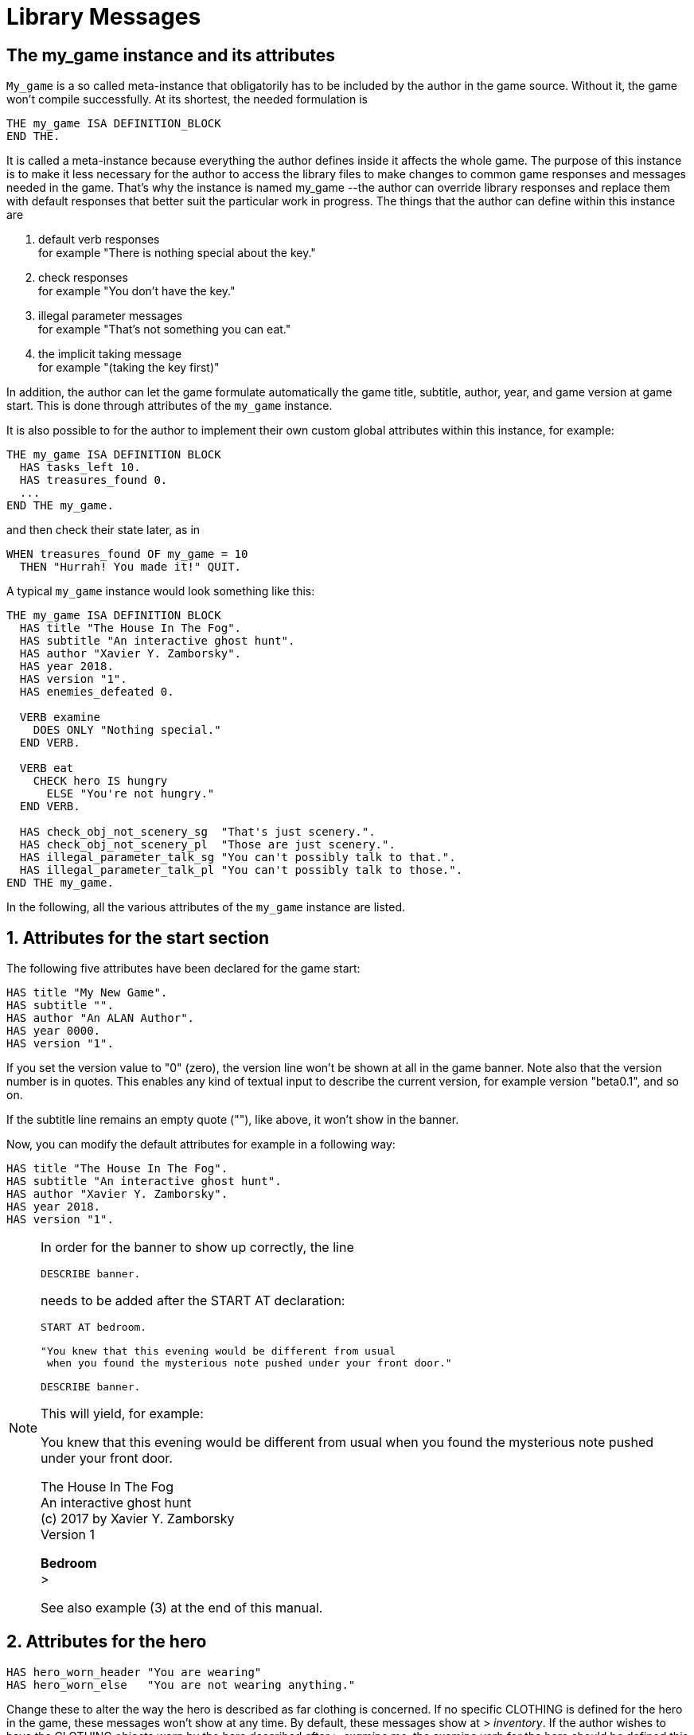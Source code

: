 ////
********************************************************************************
*                                                                              *
*                     ALAN Standard Library User's Manual                      *
*                                                                              *
*                                 Chapter 10                                   *
*                                                                              *
********************************************************************************
////



[[ch.library-messages]]
= Library Messages


== The my_game instance and its attributes

`My_game` is a so called meta-instance that obligatorily has to be included by the author in the game source.
Without it, the game won't compile successfully.
At its shortest, the needed formulation is

[source,alan]
--------------------------------------------------------------------------------
THE my_game ISA DEFINITION_BLOCK
END THE.
--------------------------------------------------------------------------------

It is called a meta-instance because everything the author defines inside it affects the whole game.
The purpose of this instance is to make it less necessary for the author to access the library files to make changes to common game responses and messages needed in the game.
That's why the instance is named my_game --the author can override library responses and replace them with default responses that better suit the particular work in progress.
The things that the author can define within this instance are

a. default verb responses +
for example "There is nothing special about the key."

b. check responses +
for example "You don't have the key."

c. illegal parameter messages +
for example "That's not something you can eat."

d. the implicit taking message +
for example "(taking the key first)"

In addition, the author can let the game formulate automatically the game title, subtitle, author, year, and game version at game start.
This is done through attributes of the `my_game` instance.

It is also possible to for the author to implement their own custom global attributes within this instance, for example:

[source,alan]
--------------------------------------------------------------------------------
THE my_game ISA DEFINITION BLOCK
  HAS tasks_left 10.
  HAS treasures_found 0.
  ...
END THE my_game.
--------------------------------------------------------------------------------

and then check their state later, as in

[source,alan]
--------------------------------------------------------------------------------
WHEN treasures_found OF my_game = 10
  THEN "Hurrah! You made it!" QUIT.
--------------------------------------------------------------------------------

A typical `my_game` instance would look something like this:

[source,alan]
--------------------------------------------------------------------------------
THE my_game ISA DEFINITION BLOCK
  HAS title "The House In The Fog".
  HAS subtitle "An interactive ghost hunt".
  HAS author "Xavier Y. Zamborsky".
  HAS year 2018.
  HAS version "1".
  HAS enemies_defeated 0.

  VERB examine
    DOES ONLY "Nothing special."
  END VERB.

  VERB eat
    CHECK hero IS hungry
      ELSE "You're not hungry."
  END VERB.

  HAS check_obj_not_scenery_sg  "That's just scenery.".
  HAS check_obj_not_scenery_pl  "Those are just scenery.".
  HAS illegal_parameter_talk_sg "You can't possibly talk to that.".
  HAS illegal_parameter_talk_pl "You can't possibly talk to those.".
END THE my_game.
--------------------------------------------------------------------------------


In the following, all the various attributes of the `my_game` instance are listed.



// @FIXME: This heading should retain it's number even when all other section
//         numbers are removed!
== 1. Attributes for the start section

The following five attributes have been declared for the game start:

// @TODO: Add new attributes for Alan version (added recently):

[source,alan]
--------------------------------------------------------------------------------
HAS title "My New Game".
HAS subtitle "".
HAS author "An ALAN Author".
HAS year 0000.
HAS version "1".
--------------------------------------------------------------------------------

If you set the version value to "0" (zero), the version line won't be shown at all in the game banner.
Note also that the version number is in quotes.
This enables any kind of textual input to describe the current version, for example version "beta0.1", and so on.


// PAGE 79 //



If the subtitle line remains an empty quote (""), like above, it won't show in the banner.

Now, you can modify the default attributes for example in a following way:

[source,alan]
--------------------------------------------------------------------------------
HAS title "The House In The Fog".
HAS subtitle "An interactive ghost hunt".
HAS author "Xavier Y. Zamborsky".
HAS year 2018.
HAS version "1".
--------------------------------------------------------------------------------

[NOTE]
================================================================================
In order for the banner to show up correctly, the line

[source,alan]
----------------
DESCRIBE banner.
----------------

needs to be added after the START AT declaration:

[source,alan]
------------------------------------------------------------------
START AT bedroom.

"You knew that this evening would be different from usual
 when you found the mysterious note pushed under your front door."

DESCRIBE banner.
------------------------------------------------------------------

This will yield, for example:

[example,role="gametranscript"]
===============================
You knew that this evening would be different from usual when you found the mysterious note pushed under your front door.

The House In The Fog +
An interactive ghost hunt +
(c) 2017 by Xavier Y. Zamborsky +
Version 1

*Bedroom* +
&gt;
===============================

See also example (3) at the end of this manual.
================================================================================

// PAGE 80 //



// @FIXME: This heading should retain it's number even when all other section
//         numbers are removed!
== 2. Attributes for the hero

[source,alan, role="lib"]
--------------------------------------------------------------------------------
HAS hero_worn_header "You are wearing"
HAS hero_worn_else   "You are not wearing anything."
--------------------------------------------------------------------------------

Change these to alter the way the hero is described as far clothing is concerned.
If no specific CLOTHING is defined for the hero in the game, these messages won't show at any time.
By default, these messages show at [.play]#&gt; _inventory_#.
If the author wishes to have the CLOTHING objects worn by the hero described after [.play]#&gt; _examine me_#, the examine verb for the hero should be defined this way:

[source,alan]
--------------------------------------------------------------------------------
THE hero ISA ACTOR
  ...
  VERB examine
    DOES ONLY "Blah blah..."
    LIST worn.
  END VERB.
END THE hero.
--------------------------------------------------------------------------------

// @FIXME: This heading should retain it's number even when all other section
//         numbers are removed!
== 3. Attributes for locations

[source,alan, role="lib"]
--------------------------------------------------------------------------------
HAS dark_loc_desc "It is pitch black. You can't see anything at all."
--------------------------------------------------------------------------------

This is the default location description for dark locations.
It is shown every time the hero enters a dark location or types "LOOK" while there.
Edit this to change the default description of dark locations.
If/when a dark location is lighted, this description won't be shown any longer.

[source,alan, role="lib"]
--------------------------------------------------------------------------------
HAS light_goes_off "It is now pitch black.".
--------------------------------------------------------------------------------

This message is shown when a light goes off and the location becomes dark.

// @FIXME: This heading should retain it's number even when all other section
//         numbers are removed!
== 4. Attributes for restricted actions

[source,alan, role="lib"]
--------------------------------------------------------------------------------
HAS restricted_response "You can't do that."
--------------------------------------------------------------------------------

If the game author restricts the outcome of any verbs in the game, this message will show instead of the usual message.

[source,alan, role="lib"]
--------------------------------------------------------------------------------
HAS restricted_level 0.
--------------------------------------------------------------------------------

// @FIXME: XRef to PDF page...
By default, all verbs work normally, without restrictions.
See also <<sec.restricted-actions>>.

// PAGE 81 //



// @FIXME: This heading should retain it's number even when all other section
//         numbers are removed!
== 5. Illegal parameter messages

In this section, all illegal parameter messages used by the library are listed.
If you wish to change any of these, you can declare them again in the `my_game` instance.

[NOTE]
================================================================================
If you need to change a great number, or all, of these messages, for example if you're writing in another language or you need to change the person or the tense of these messages to better suit your narrative, it is highly recommended that you edit the file 'mygame_import.i' in the library distribution package, find the list of these messages there, edit them, and import the 'mygame_import.i' file to your game source (together with the library). 'mygame_import.i' is a file that lists all the pre-defined attributes of the `my_game` instance for easy modification.
It is included in the library distribution package but is not necessarily needed to run a game.
It makes sense to re-declare these messages within the `my_game` instance in your own source file ONLY if you need to change a small number that you are not satisfied with.
Looking through the list of these parameter messages in 'mygame_import.i' will give you a much better overview of them and make it easier to edit them in a uniform way to suit your purposes.
================================================================================

[NOTE]
================================================================================
NOTE ALSO that changing illegal parameter messages is usually not the first priority of a game author and in many cases they are left as is, as defined by the library.
It is much more common to modify the standard verb outcomes or add checks of your own to existing library checks, for example.
If changing illegal parameter messages is not a high priority for you, you might wish to skip directly to the next section.
================================================================================

The illegal parameter messages, as also the verb check messages and implicit taking messages further below, use the `$` parameter naming approach.

Key to the parameter symbols used in ALAN:

[horizontal]
`$v`  :: the verb the player used
`$1`  :: the first parameter the player used (e.g. the noun after the first verb used), without any articles (e.g. "`key`" in the command "`examine key`")
`$+1` :: the definite form of the first parameter the player used (e.g. "`the key`")
`$-1` :: the negative form of the first parameter the player used (e.g. "`no key`") -- _not used in the library_.
`$01` :: the indefinite form of the first parameter the player used (e.g. "`a key`")
`$2`  :: etc. would be the second parameter the player used (e.g. the word "`key`" in [.play]#&gt; _unlock door with key_#)

The general message for when a parameter is not suitable with the verb (e.g "`That's not something you can attack`"):


[source,alan, role="lib"]
--------------------------------------------------------------------------------
HAS illegal_parameter_sg "That's not something you can $v.".

HAS illegal_parameter_pl "Those are not something you can $v.".
--------------------------------------------------------------------------------

The library accounts for singular and plural cases; that's why many messages have both a singular (sg) and a plural (pl) formulation.
In the following there are variations of the above message when a preposition is required after the verb (e.g. "`That's not something you can ask about.`" or "`That's not something you can cut things with.`"):

For verbs requiring about (the library verbs ask_about, tell_about and think_about):

// PAGE 82 //


[source,alan, role="lib"]
--------------------------------------------------------------------------------
HAS illegal_parameter_about_sg "That's not something you can $v about.".
HAS illegal_parameter_about_pl "Those are not something you can $v about.".
--------------------------------------------------------------------------------

There are two ditransitive verbs requiring at in the library, `fire_at` (e.g. [.play]#&gt; _fire rifle at bear_#) and `throw_at` (e.g. [.play]#&gt; _throw remote control at TV_#):

[source,alan, role="lib"]
--------------------------------------------------------------------------------
HAS illegal_parameter_at "You can't $v anything at $2."
--------------------------------------------------------------------------------

The following is needed for the verb `ask_for` (e.g. [.play]#&gt; _ask servant for tea_#):

[source,alan, role="lib"]
--------------------------------------------------------------------------------
HAS illegal_parameter_for_sg "That's not something you can $v for.".
HAS illegal_parameter_for_pl "Those are not something you can $v for.".
--------------------------------------------------------------------------------

The verb `take_from` needs the following formulations:

[source,alan, role="lib"]
--------------------------------------------------------------------------------
HAS illegal_parameter_from_sg "That's not something you can take things from.".
HAS illegal_parameter_from_pl "Those are not something you can take things from.".
--------------------------------------------------------------------------------

The verbs `dive_in`, `jump_in`, `lie_in` and `swim_in` use the following parameter messages:

[source,alan, role="lib"]
--------------------------------------------------------------------------------
HAS illegal_parameter_in_sg "That's not something you can $v in.".
HAS illegal_parameter_in_pl "Those are not something you can $v in.".
--------------------------------------------------------------------------------

`Climb_on`, `jump_on`, `knock`, `lie_on`, `sit_on`, `stand_on`, `switch_on`, `turn_on`, for their part, use the following messages:

[source,alan, role="lib"]
--------------------------------------------------------------------------------
HAS illegal_parameter_on_sg "That's not something you can $v on.".
HAS illegal_parameter_on_pl "Those are not something you can $v on.".
--------------------------------------------------------------------------------

For `get_off`, `switch_off` and `turn_off`, the following parameter messages are used:

[source,alan, role="lib"]
--------------------------------------------------------------------------------
HAS illegal_parameter_off_sg "That's not something you can $v off.".
HAS illegal_parameter_off_pl "Those are not something you can $v off.".
--------------------------------------------------------------------------------

The preposition _to_ is needed in the verbs `listen_to` and `talk_to`:

[source,alan, role="lib"]
--------------------------------------------------------------------------------
HAS illegal_parameter_to_sg "That's not something you can $v to.".
HAS illegal_parameter_to_pl "Those are not something you can $v to.".
--------------------------------------------------------------------------------

A slightly different message is needed for `give`, `show`, `tell`, `tie_to`, `throw_to` which are ditransitive verbs with the second parameter preceded by _to_:

// PAGE 83 //


[source,alan, role="lib"]
--------------------------------------------------------------------------------
HAS illegal_parameter2_to_sg "That's not something you can $v things to.".
HAS illegal_parameter2_to_pl "Those are not something you can $v things to.".
--------------------------------------------------------------------------------

For _with_, we have two separate messages.
The verbs `kill_with`, `shoot_with` and `play_with` use the following formulation:

[source,alan, role="lib"]
--------------------------------------------------------------------------------
HAS illegal_parameter_with_sg "That's not something you can $v with.".
HAS illegal_parameter_with_pl "Those are not something you can $v with.".
--------------------------------------------------------------------------------

while a somewhat bigger group of verbs -- `attack_with`, `break_with`, `burn_with`, `close_with`, `cut_with`, `fill_with`, `lock_with`, `open_with`, `pry_with`, `push_with`, `unlock_with` -- are accompanied with a message one word longer: the word '`things`' is added, for no other reason than that it sounds better than if left out, as far as these verbs are concerned:

[source,alan, role="lib"]
--------------------------------------------------------------------------------
HAS illegal_parameter2_with_sg "That's not something you can $v things with.".
HAS illegal_parameter2_with_pl "Those are not something you can $v things with.".
--------------------------------------------------------------------------------


The communication verbs `ask`, `ask_for`, `say_to`, `talk_to` and `tell` use a message of their own:

[source,alan, role="lib"]
--------------------------------------------------------------------------------
HAS illegal_parameter_talk_sg "That's not something you can talk to.".
HAS illegal_parameter_talk_pl "Those are not something you can talk to.".
--------------------------------------------------------------------------------

We have a separate individual default parameter message for a handful of verbs.

For `consult`, we have the following:


[source,alan, role="lib"]
--------------------------------------------------------------------------------
HAS illegal_parameter_consult_sg "That's not something you can find information about."
HAS illegal_parameter_consult_pl "Those are not something you can find information about."
--------------------------------------------------------------------------------

You'll find this message at `examine`:

[source,alan, role="lib"]
--------------------------------------------------------------------------------
HAS illegal_parameter_examine_sg "That's not something you can examine.".
HAS illegal_parameter_examine_pl "Those are not something you can examine.".
--------------------------------------------------------------------------------

The reason why `examine` doesn't use the general default message (scroll above) is that when the player types for example [.play]#&gt; _x 34_# the response would be [.play]#That's not something you can x.# which isn't such pretty-looking as when the verb is printed in full.

The verbs `look_out_of` and `look_through` use prepositions other verbs don't, and that's why they need their own messages:

// PAGE 84 //

[source,alan, role="lib"]
--------------------------------------------------------------------------------
HAS illegal_parameter_look_out_sg  "That's not something you can look out of.".
HAS illegal_parameter_look_out_pl  "Those are not something you can look out of.".
HAS illegal_parameter_look_through "You can't look through $+1.".
--------------------------------------------------------------------------------


=== Other illegal parameter messages

The above are the default messages and their variations.
There are, however, other illegal parameter messages needed at places.
They are described below.

The following message is displayed when the player tries to for example put something into an actor instance.
The verbs in which this message is found are `empty_in`, `pour_in`, `put_in`, and `throw_in`:


[source,alan, role="lib"]
--------------------------------------------------------------------------------
HAS illegal_parameter_act "That doesn't make sense.".
--------------------------------------------------------------------------------

The following message is displayed when the player tries to use the verbs `give`, `put`, `put_in`, `put_on`, `put_against`, `put_near`, `put_behind`, `put_under`, `throw_at`, `throw_in`, `throw_to`, `use` and `use_with` with actors as direct objects:

[source,alan, role="lib"]
--------------------------------------------------------------------------------
HAS illegal_parameter_obj "You can only $v objects.".
--------------------------------------------------------------------------------

The verbs `answer`, `say`, `say_to` and `write` require that what we wish to answer, say or write is put into a string ( = surrounded by quotes).

[source,alan, role="lib"]
--------------------------------------------------------------------------------
HAS illegal_parameter_string "Please state inside double quotes ("""") what
                              you want to $v.".
--------------------------------------------------------------------------------

The verbs `look_behind`, `look_in` and `look_under` have the following message when the player tries to look somewhere that is not suitable object for these verbs:

[source,alan, role="lib"]
--------------------------------------------------------------------------------
HAS illegal_parameter_there "It's not possible to $v there.".
--------------------------------------------------------------------------------

The verb `go_to` has its own message:

[source,alan, role="lib"]
--------------------------------------------------------------------------------
HAS illegal_parameter_go "It's not possible to go there."
--------------------------------------------------------------------------------

The following is a variation of the above and is used when the second parameter of a ditransitive verb is not suitable.

The verbs `empty_in`, `empty_on`, `pour_in`, `pour_on`, `put_in`, `put_on`, `put_against`, `put_behind`, `put_near`, `put_under`, `throw_in`, `throw_to`, `tie_to` and `write` use this message:

[source,alan, role="lib"]
--------------------------------------------------------------------------------
HAS illegal_parameter2_there "It's not possible to $v anything there.".
--------------------------------------------------------------------------------

// PAGE 85 //



Finally, there are some messages for the information "`verbs`" `what_is`, `where_is` and `who_is`.
(The first two messages below also apply to `where_is` besides `what_is`.)

[source,alan, role="lib"]
--------------------------------------------------------------------------------
HAS illegal_parameter_what_sg "That's not something I know about.".
HAS illegal_parameter_what_pl "Those are not something I know about.".
HAS illegal_parameter_who_sg  "That's not somebody I know about.".
HAS illegal_parameter_who_pl  "Those are not somebody I know about.".
--------------------------------------------------------------------------------


=== Changing the illegal parameter message of a single verb:

The way the illegal parameter messages have been defined in the library, it is not usually possible to affect just one verb at a time.
Most often, changing a default message will alter the outcome of at least a handful of verbs, because one default message is shared by many verbs.
There are some default parameter messages that only affect one verb; you should check the list of parameter messages (above) for details.
Anyway, the quickest way to accomplish this task would be to open `lib_verbs.i`, find the verb, then modify the appropriate parameter message in its syntax statement.

// @FIXME: This heading should retain it's number even when all other section
//         numbers are removed!
== 6. Default verb check messages

All these check messages can be individually changed by listing them under the my_game instance in your game source file.
They are also listed in the file `mygame_import.i` in the library distribution package, for easy modification.
These check messages are used in verb definitions, mainly in `lib_verbs.i`.
Changing one check message will affect all verbs where that particular check is found.
Again, as with parameter messages, edit these messages directly in `mygame_import.i` if you need to change a great number of them, otherwise redefine them within the my_game instance in your own source file.
You'll quickly notice that the list is quite long, and listing any number greater than just a few under the my_game instance would be a rather frustrating task.

////
@FIXME: This list is a nightmare! Even in the original PDF it's unclear where
        a list ends and another one starts, which styles denote sub-headings or
        list entries. Must fix this somehow, for it's unmanageable.
////

a. attribute checks
+
The general check message for when an instance cannot be used with the verb :
+
[source,alan, role="lib"]
--------------------------------------------------------------------------------
HAS check_obj_suitable_sg "That's not something you can $v.".
HAS check_obj_suitable_pl "Those are not something you can $v.".
--------------------------------------------------------------------------------
+
Thus, if the player tries to for example eat something that is not edible,
+
[example,role="gametranscript"]
================================================================================
&gt; _eat book_ +
That's not something you can eat.
================================================================================
+
the check message will be displayed.
+
Note that the illegal parameter messages (above) mostly report cases where the player tried to use a wrong kind of instance with a verb:
+
[example,role="gametranscript"]
================================================================================
&gt; _take 5_ +
That's not something you can take.
================================================================================
+
The verb take only works with objects, not with any other instances.
Thus, if you try to take something else than an object (e.g. a numerical value in the above case), an illegal parameter message is shown.
This restriction is defined in the syntax of the verb.
Checks, on the other hand, are used to ensure that an instance has the proper attribute needed with the verb, for example edible, takeable, NOT open, and so forth.
+
Variations of the above message, needed for example when a preposition is required after the verb, are listed below:
+
--
** `fire_at`, `throw_at`, `throw_to`:
+
[source,alan, role="lib"]
--------------------------------------------------------------------------------
HAS check_obj_suitable_at "You can't $v anything at $+2."
--------------------------------------------------------------------------------

** `ask_for`:
+
[source,alan, role="lib"]
--------------------------------------------------------------------------------
HAS check_obj2_suitable_for_sg "That's not something you can $v for.".
HAS check_obj2_suitable_for_pl "Those are not something you can $v for.".
--------------------------------------------------------------------------------

** `turn_off`, `switch_off`:
+
[source,alan, role="lib"]
--------------------------------------------------------------------------------
HAS check_obj_suitable_off_sg "That's not something you can $v off."
HAS check_obj_suitable_off_pl "Those are not something you can $v off.".
--------------------------------------------------------------------------------

** `knock`, `switch_on`, `turn_on`:
+
[source,alan, role="lib"]
--------------------------------------------------------------------------------
HAS check_obj_suitable_on_sg "That's not something you can $v on.".
HAS check_obj_suitable_on_pl "Those are not something you can $v on." .
--------------------------------------------------------------------------------

** `play_with`:
+
[source,alan, role="lib"]
--------------------------------------------------------------------------------
HAS check_obj_suitable_with_sg "That's not something you can $v with.".
HAS check_obj_suitable_with_pl "Those are not something you can $v with.".
--------------------------------------------------------------------------------

** `break_with`, `burn_with`, `close_with`, `cut_with`, `fill_with`, `lock_with`, `open_with`, `pry_with`, `push_with`, `touch_with`, `unlock_with`:
+
[source,alan, role="lib"]
--------------------------------------------------------------------------------
HAS check_obj2_suitable_with_sg "That's not something you can $v things with.".
HAS check_obj2_suitable_with_pl "Those are not something you can $v things with.".
--------------------------------------------------------------------------------
--
+
Again, we have a separate message for `examine`, `look_out_of` and `look_through`:
+
[source,alan, role="lib"]
--------------------------------------------------------------------------------
HAS check_obj_suitable_examine_sg   "That's not something you can examine.".
HAS check_obj_suitable_examine_pl   "Those are not something you can examine.".
HAS check_obj_suitable_look_out_sg  "That's not something you can look out of.".
HAS check_obj_suitable_look_out_pl  "Those are not something you can look out of.".
HAS check_obj_suitable_look_through "You can't look through $+1.".
--------------------------------------------------------------------------------

== Checks for open, closed and locked objects

`open`, `open_with`:

[source,alan, role="lib"]
--------------------------------------------------------------------------------
HAS check_obj_not_open_sg "$+1 is already open.".
HAS check_obj_not_open_pl "$+1 are already open.".
--------------------------------------------------------------------------------

`close`, `close_with`:

[source,alan, role="lib"]
--------------------------------------------------------------------------------
HAS check_obj_open1_sg "$+1 is already closed.".
HAS check_obj_open1_pl "$+1 are already closed.".
--------------------------------------------------------------------------------

empty, empty (in/on), look_in, pour (in/on):

[source,alan, role="lib"]
--------------------------------------------------------------------------------
HAS check_obj_open2_sg "You can't, since $+1 is closed.".
HAS check_obj_open2_pl "You can't, since $+1 are closed.".
--------------------------------------------------------------------------------

`empty_in`, `pour_in`, `put_in`, `throw_in`:

[source,alan, role="lib"]
--------------------------------------------------------------------------------
HAS check_obj2_open_sg "You can't, since $+2 is closed.".
HAS check_obj2_open_pl "You can't, since $+2 are closed.".
--------------------------------------------------------------------------------

`unlock`, `unlock_with`:

[source,alan, role="lib"]
--------------------------------------------------------------------------------
HAS check_obj_locked_sg "$+1 is already unlocked.".
HAS check_obj_locked_pl "$+1 are already unlocked.".
--------------------------------------------------------------------------------

`lock`, `lock_with`:

[source,alan, role="lib"]
--------------------------------------------------------------------------------
HAS check_obj_not_locked_sg "$+1 is already locked.".
HAS check_obj_not_locked_pl "$+1 are already locked.".
--------------------------------------------------------------------------------

// PAGE 88 //



== Checks for "not reachable" and "distant" objects

A large number of verbs have the following checks:

[source,alan, role="lib"]
--------------------------------------------------------------------------------
HAS check_obj_reachable_sg   "$+1 is out of your reach.".
HAS check_obj_reachable_pl   "$+1 are out of your reach.".
HAS check_obj_not_distant_sg "$+1 is too far away.".
HAS check_obj_not_distant_pl "$+1 are too far away.".
--------------------------------------------------------------------------------

In addition, the verbs `empty_in`, `fill_with`, `pour_in`, `put_in`, `take_from` and `tie_to` have the following check for the reachability of the second parameter:

[source,alan, role="lib"]
--------------------------------------------------------------------------------
HAS check_obj2_reachable_sg "$+2 is out of your reach.".
HAS check_obj2_reachable_pl "$+2 are out of your reach.".
--------------------------------------------------------------------------------

and the verb `ask_for` has the following check:

[source,alan, role="lib"]
--------------------------------------------------------------------------------
HAS check_obj_reachable_ask "$+1 wouldn't be able to reach $+2.".
--------------------------------------------------------------------------------

which is triggered when the hero asks an NPC for something that the NPC cannot reach.
(This happens when the object in question has the attribute `NOT reachable`.)

The verbs `throw_at`, `throw_in`, `throw_to` allow the action to succeed if the second parameter is reachable, but not if the second parameter is distant:.
Thus, the way things are defined in the library, it is possible to e.g. throw something in a container if that container is otherwise NOT reachable.
But if the container is distant, the action will fail.

[source,alan, role="lib"]
--------------------------------------------------------------------------------
HAS check_obj2_not_distant_sg "$+2 is too far away.".

HAS check_obj2_not_distant_pl "$+2 are too far away.".
--------------------------------------------------------------------------------


== Checks for the hero sitting or lying_down

Numerous verbs in the library have one of the following checks for sitting:

[source,alan, role="lib"]
--------------------------------------------------------------------------------
HAS check_hero_not_sitting1 "It is difficult to $v while sitting down.".
HAS check_hero_not_sitting2 "It is difficult to $v anything while sitting down.".
HAS check_hero_not_sitting3 "It is difficult to $v anywhere while sitting down.".
--------------------------------------------------------------------------------

and for lying `down`:

[source,alan, role="lib"]
--------------------------------------------------------------------------------
HAS check_hero_not_lying_down1 "It is difficult to $v while lying down.".
HAS check_hero_not_lying_down2 "It is difficult to $v anything while lying down.".
HAS check_hero_not_lying_down3 "It is difficult to $v anywhere while lying down.".
--------------------------------------------------------------------------------

If the player uses the verbs `sit` or `sit_on`, and the hero is already sitting, the following check message is displayed:

[source,alan, role="lib"]
--------------------------------------------------------------------------------
HAS check_hero_not_lying_down4 "You're lying down already.".
--------------------------------------------------------------------------------


== Other attribute checks

Checking that the object of the action has the ability to talk; verbs `ask`, `ask_for`, `say_to`, `tell`:

[source,alan, role="lib"]
--------------------------------------------------------------------------------
HAS check_act_can_talk_sg "That's not something you can talk to.".
HAS check_act_can_talk_pl "Those are not something you can talk to.".
--------------------------------------------------------------------------------

Checking that the object is allowed to be emptied/poured/put/thrown in the container (`empty_in`, `pour_in`, `put_in`, `throw_in`):

[source,alan, role="lib"]
--------------------------------------------------------------------------------
HAS check_obj_allowed_in_sg "$+1 doesn't belong in $+2".
HAS check_obj_allowed_in_pl "$+1 don't belong in $+2."
--------------------------------------------------------------------------------

Checking that something is broken; the verb `fix`:

[source,alan, role="lib"]
--------------------------------------------------------------------------------
HAS check_obj_broken_sg "That doesn't need fixing.".
HAS check_obj_broken_pl "Those don't need fixing.".
--------------------------------------------------------------------------------

Checking that the object of the action is inanimate, because normally the action would be considered improper if done to a person: `pull`, `push`, `push_with`, `scratch`, `search`

[source,alan, role="lib"]
--------------------------------------------------------------------------------
HAS check_obj_inanimate1 "$+1 wouldn't probably appreciate that.".
--------------------------------------------------------------------------------

With some verbs, the above message is slightly altered; `rub`, `touch`, `touch_with`:

[source,alan, role="lib"]
--------------------------------------------------------------------------------
HAS check_obj_inanimate2 "You are not sure whether $+1 would appreciate that.".
--------------------------------------------------------------------------------

// PAGE 90 //

Checking if something is movable; the verbs `lift`, `pull`, `push`, `push_with`, `shake`, `take`, `take_from`:

[source,alan, role="lib"]
--------------------------------------------------------------------------------
HAS check_obj_movable "It's not possible to $v $+1.".
--------------------------------------------------------------------------------

Checking whether something is scenery; the verbs `examine`, `take`, `take_from`:

[source,alan, role="lib"]
--------------------------------------------------------------------------------
HAS check_obj_not_scenery_sg "$+1 is not important.".
HAS check_obj_not_scenery_pl "$+1 are not important.".
--------------------------------------------------------------------------------

In the verbs `ask_for` and `take_from` there is also a check for whether the second parameter in the command happens to be a scenery object:

[source,alan, role="lib"]
--------------------------------------------------------------------------------
HAS check_obj2_not_scenery_sg "$+2 is not important.".
HAS check_obj2_not_scenery_pl "$+2 are not important.".
--------------------------------------------------------------------------------

For some verbs, the target of looking is checked with the following message: `look_behind`, `look_under`:

[source,alan, role="lib"]
--------------------------------------------------------------------------------
HAS check_obj_suitable_there "It's not possible to $v there.".
--------------------------------------------------------------------------------

The verbs `throw_in` and `tie_to` has a slightly different formulation from the above:

[source,alan, role="lib"]
--------------------------------------------------------------------------------
HAS check_obj2_suitable_there "It's not possible to $v anything there.".
--------------------------------------------------------------------------------

The following check is found in verbs in which implicit taking is possible but the present instance is NOT takeable:

[source,alan, role="lib"]
--------------------------------------------------------------------------------
HAS check_obj_takeable "You don't have $+1.".
--------------------------------------------------------------------------------

`fill_with` has the following check:

[source,alan, role="lib"]
--------------------------------------------------------------------------------
HAS check_obj2_takeable1 "You don't have $+2.".
--------------------------------------------------------------------------------

while `ask_for` has:

[source,alan, role="lib"]
--------------------------------------------------------------------------------
HAS check_obj2_takeable2 "You can't have $+2.".
--------------------------------------------------------------------------------

Checking that an object is not too heavy (`lift`, `take`, `take_from`):

[source,alan, role="lib"]
--------------------------------------------------------------------------------
HAS check_obj_weight_sg "$+1 is too heavy to $v.".
HAS check_obj_weight_pl "$+1 are too heavy to $v.".
--------------------------------------------------------------------------------

Checking that an object can be written in/on:

[source,alan, role="lib"]
--------------------------------------------------------------------------------
HAS check_obj_writeable "Nothing can be written there.".
--------------------------------------------------------------------------------

// PAGE 91 //



// @FIXME: Note sure where this "b)" list odering came from!

== b. location and containment checks for actors and objects

Location and containment checks for actors other than the hero (checks for the hero are listed separately below):

For the verb follow to work successfully, the actor to be followed should be in an adjacent location to the hero.
The following check will verify this:

[source,alan, role="lib"]
--------------------------------------------------------------------------------
HAS check_act_near_hero "You don't quite know where $+1 went.
You should state direction where you want to go.".
--------------------------------------------------------------------------------

If the hero tries to take something from an NPC and the NPC doesn't have the stated object, the following check is triggered (`take_from`):

[source,alan, role="lib"]
--------------------------------------------------------------------------------
HAS check_obj_in_act_sg "$+2 doesn't have $+1.".
HAS check_obj_in_act_pl "$+2 don't have $+1.".
--------------------------------------------------------------------------------

Similarly, if the player types [.play]#&gt; _give object to actor_#, and the actor already has that object, the following check message is displayed:

[source,alan, role="lib"]
--------------------------------------------------------------------------------
HAS check_obj_not_in_act_pl "$+2 already have $+1.".
HAS check_obj_not_in_act_sg "$+2 already has $+1.".
--------------------------------------------------------------------------------



=== Location and containment checks for the hero

The following checks deal with where the hero is or what (s)he is carrying.

The verb `shoot` has the following check:

[source,alan, role="lib"]
--------------------------------------------------------------------------------
HAS check_count_weapon_in_hero "You are not carrying any firearms.".
--------------------------------------------------------------------------------

`find`, `follow`, `go_to`, `where_is`:

[source,alan, role="lib"]
--------------------------------------------------------------------------------
HAS check_obj_not_at_hero_sg "$+1 is right here.".
HAS check_obj_not_at_hero_pl "$+1 are right here.".
--------------------------------------------------------------------------------

`drop`, `fire`, `fire_at`, `put`, `show`:

[source,alan, role="lib"]
--------------------------------------------------------------------------------
HAS check_obj_in_hero "You don't have the $+1.".
--------------------------------------------------------------------------------

// PAGE 92 //



The following check is used in many verbs, typically ditransitive ones such as `break_with`, `cut_with`, etc.:

[source,alan, role="lib"]
--------------------------------------------------------------------------------
HAS check_obj2_in_hero "You don't have the $+2.".
--------------------------------------------------------------------------------

In the following, the action tried out by the player is targeted at something the hero is holding, and the action would not make sense (verbs `attack`, `attack_with`, `kick`, `lift`, `shoot` and `shoot_with`):

[source,alan, role="lib"]
--------------------------------------------------------------------------------
HAS check_obj_not_in_hero1 "It doesn't make sense to $v something you're
--------------------------------------------------------------------------------

The following check ensures that the hero is not trying to get something (s)he already has (the verbs `take`, `take_from`):

[source,alan, role="lib"]
--------------------------------------------------------------------------------
HAS check_obj_not_in_hero2 "You already have $+1.".
--------------------------------------------------------------------------------

The throwing verbs (`throw_at`, `throw_in` and `throw_to`) have this check to prohibit the hero from throwing something at, to or into something that (s)he is holding:

[source,alan, role="lib"]
--------------------------------------------------------------------------------
HAS check_obj2_not_in_hero1 "You are carrying $+2.".
--------------------------------------------------------------------------------

For "`putting`" verbs other than `put_in` and `put_on`, the following check ensures that the hero cannot succeed in putting something against, behind, near, on or under something else when (s)he carries the object referenced by second parameter (the verbs `put_against`, `put_behind`, `put_near`, `put_under`):

[source,alan, role="lib"]
--------------------------------------------------------------------------------
HAS check_obj2_not_in_hero2 "That would be futile.".
--------------------------------------------------------------------------------

Thus, if the hero is for example carrying a book, the command

[example,role="gametranscript"]
================================================================================
&gt; _put apple near book_
================================================================================


wouldn't be successful.

If the hero already is carrying an object that (s)he asks for, the following check message is displayed:

[source,alan, role="lib"]
--------------------------------------------------------------------------------
HAS check_obj2_not_in_hero3 "You already have $+2.".
--------------------------------------------------------------------------------

// PAGE 93 //


// @FIXME: Lost track of heading levels!
=== Checking whether an object is in a container or not

When the following check fires, the hero tried to empty the contents of an object into a container that already was contained by the object (e.g. if there is a bottle in a box, and the player types [.play]#&gt; _empty box in bottle_#).
This applies to the verbs `empty_in` and `pour_in`:

[source,alan, role="lib"]
--------------------------------------------------------------------------------
HAS check_cont_not_in_obj "That doesn't make sense.".
--------------------------------------------------------------------------------

If the hero tries to take something from a container and that something is not there to begin with, the following check message is displayed (`take_from`):

[source,alan, role="lib"]
--------------------------------------------------------------------------------
HAS check_obj_in_cont_sg "$+1 is not in $+2.".
HAS check_obj_in_cont_pl "$+1 are not in $+2.".
--------------------------------------------------------------------------------

If the hero tries to put or throw something into a container but the object is already in the container, the following message is displayed (`put_in`, `throw_in`):

[source,alan, role="lib"]
--------------------------------------------------------------------------------
HAS check_obj_not_in_cont_sg "$+1 is in $+2 already.".
HAS check_obj_not_in_cont_pl "$+1 are in $+2 already.".
--------------------------------------------------------------------------------

The following check message is displayed when the hero tries to fill a container with something that the container already is full of (`fill_with`):

[source,alan, role="lib"]
--------------------------------------------------------------------------------
HAS check_obj_not_in_cont2_sg "$+1 is already full of $+2.".
HAS check_obj_not_in_cont2_pl "$+1 is already full of $+2.".
--------------------------------------------------------------------------------

Checking whether an OBJECT is on a SUPPORTER or not (`take_from`):

[source,alan, role="lib"]
--------------------------------------------------------------------------------
HAS check_obj_on_surface_sg "$+1 is not on $+2.".
HAS check_obj_on_surface_pl "$+1 are not on $+2.".
--------------------------------------------------------------------------------

Putting something on a SUPPORTER (`put_on`):

[source,alan, role="lib"]
--------------------------------------------------------------------------------
HAS check_obj_not_on_surface_sg "$+1 is already on $+2.".
HAS check_obj_not_on_surface_pl "$+1 are already on $+2.".
--------------------------------------------------------------------------------


// @FIXME: Lost track of heading levels!
=== Checking whether an object is worn by the hero or not

You can't take off something you're not wearing (remove, take_off):

[source,alan, role="lib"]
--------------------------------------------------------------------------------
HAS check_obj_in_worn "You are not wearing $+1.".
--------------------------------------------------------------------------------

// PAGE 94 //


The following check is for cases when the hero tries to put on something (s)he is already wearing (`put_on`, `wear`):

[source,alan, role="lib"]
--------------------------------------------------------------------------------
HAS check_obj_not_in_worn1 "You are already wearing $+1.".
--------------------------------------------------------------------------------

Here, the action is stopped if the hero tries to attack, kick or shoot something (s)he's wearing (`attack`, `attack_with`, `kick`, `shoot`, `shoot_with`):

[source,alan, role="lib"]
--------------------------------------------------------------------------------
HAS check_obj_not_in_worn2 "It doesn't make sense to $v something you're
                            wearing.".
--------------------------------------------------------------------------------

Lastly, it's not possible to drop a piece of CLOTHING if it is worn.
It will have to be removed first (`drop`):

[source,alan, role="lib"]
--------------------------------------------------------------------------------
HAS check_obj_not_in_worn3: "You'll have to take off $+1 first."
--------------------------------------------------------------------------------


== c. checking location states

The following check is found in numerous verbs.
It prohibits actions requiring seeing when the LOCATION is not lit:

[source,alan, role="lib"]
--------------------------------------------------------------------------------
HAS check_current_loc_lit "It is too dark to see.".
--------------------------------------------------------------------------------


== d. logical checks

The checks in this group a) prohibit the action from being directed at the hero, and 2) prohibit the action in ditransitive verbs where both the first and the second parameter refer to the same instance.

1. prohibiting the action from being directed at the hero:
+
The following check is triggered when the player tries something like [.play]#&gt; _attack me_# (`ask`, `ask_for`, `attack`, `attack_with`, `catch`, `follow`, `kick`, `listen`, `pull`, `push`, `push_with`, `take`, `take_from`, `tell`):
+
[source,alan, role="lib"]
--------------------------------------------------------------------------------
HAS check_obj_not_hero1 "It doesn't make sense to $v yourself.".
--------------------------------------------------------------------------------
+
For the verbs `fire_at`, `kill`, `kill_with`, `shoot`, `shoot_with` there is a specific message when the target of the action is the hero:
+
[source,alan, role="lib"]
--------------------------------------------------------------------------------
HAS check_obj_not_hero2 "There is no need to be that desperate.".
--------------------------------------------------------------------------------
+
For a couple of actions where the hero is the target, the action might make sense but it is anyway not deemed fruitful.
+
This applies to the verbs `scratch` and `touch`:
+
[source,alan, role="lib"]
--------------------------------------------------------------------------------
HAS check_obj_not_hero3 "That wouldn't accomplish anything.".
--------------------------------------------------------------------------------
+
The verbs `find` and `go_to` have the following check triggered when the player types [.play]#&gt; _find me_# or [.play]#&gt; _go to me_#:
+
[source,alan, role="lib"]
--------------------------------------------------------------------------------
HAS check_obj_not_hero4 "You're right here.".
--------------------------------------------------------------------------------
+
If the player tries [.play]#&gt; _free me_#, the following check message is displayed (`free`):
+
[source,alan, role="lib"]
--------------------------------------------------------------------------------
HAS check_obj_not_hero5 "You don't have to be freed.".
--------------------------------------------------------------------------------

The verbs `kiss`, `play_with` and `rub` have the following check:

[source,alan, role="lib"]
--------------------------------------------------------------------------------
HAS check_obj_not_hero6 "There's no time for that now.".
--------------------------------------------------------------------------------

The verb `look_behind` has the following check for cases when the hero looks behind him-/herself :
[source,alan, role="lib"]
--------------------------------------------------------------------------------
HAS check_obj_not_hero7 "Turning your head, you notice nothing unusual behind
                         yourself.".
--------------------------------------------------------------------------------

while look_under has the following one:

[source,alan, role="lib"]
--------------------------------------------------------------------------------
HAS check_obj_not_hero8 "You notice nothing unusual under yourself.".
--------------------------------------------------------------------------------

Many ditransitive verbs have the following check when the hero tries to perform these actions to her-/himself (`say_to`, `show`, `take_from`, `touch_with`, `throw_at`, `throw_in`, `throw_to`):

[source,alan, role="lib"]
--------------------------------------------------------------------------------
HAS check_obj2_not_hero1 "That doesn't make sense.".
--------------------------------------------------------------------------------

Lastly, some other cases:

`put_against`, `put_behind`, `put_near`, `put_under`:

[source,alan, role="lib"]
--------------------------------------------------------------------------------
HAS check_obj2_not_hero2 "That would be futile.".
--------------------------------------------------------------------------------

`give`, `tie_to`:

[source,alan, role="lib"]
--------------------------------------------------------------------------------
HAS check_obj2_not_hero3 "You can't $v things to yourself.".
--------------------------------------------------------------------------------

// PAGE 96 //



// @FIXME: This heading should retain it's number even when all other section
//         numbers are removed!
== 2. prohibiting the action in ditransitive verbs where both the first and the second parameter refer to the same instance:

The following checks prohibit actions like [.play]#&gt; _cut rope with rope_#, [.play]#&gt; _throw stone at stone_# and [.play]#&gt; _put bottle in bottle_#:

`fire_at`, `throw_at`:

[source,alan, role="lib"]
--------------------------------------------------------------------------------
HAS check_obj_not_obj2_at "It doesn't make sense to $v something at itself.".
--------------------------------------------------------------------------------

`take_from`:

[source,alan, role="lib"]
--------------------------------------------------------------------------------
HAS check_obj_not_obj2_from "It doesn't make sense to $v something from
--------------------------------------------------------------------------------

itself.".

`empty_in`, `pour_in`, `put_in`, `throw_in`:

[source,alan, role="lib"]
--------------------------------------------------------------------------------
HAS check_obj_not_obj2_in "It doesn't make sense to $v something into itself.".
--------------------------------------------------------------------------------


`empty_on`, `pour_on`, `put_on`:

[source,alan, role="lib"]
--------------------------------------------------------------------------------
HAS check_obj_not_obj2_on "It doesn't make sense to $v something onto itself.".
--------------------------------------------------------------------------------


`give`, `show`, `throw_to`, `tie_to`:

[source,alan, role="lib"]
--------------------------------------------------------------------------------
HAS check_obj_not_obj2_to "It doesn't make sense to $v something to itself.".
--------------------------------------------------------------------------------

`attack_with`, `break_with`, `burn_with`, `close_with`, `cut_with`, `fill_with`, `lock_with`, `open_with`, `pry_with`, `push_with`, `shoot_with`, `touch_with`, `unlock_with`, `use_with`:

[source,alan, role="lib"]
--------------------------------------------------------------------------------
HAS check_obj_not_obj2_with "It doesn't make sense to $v something with itself.".
--------------------------------------------------------------------------------


`put_against`, `put_behind`, `put_near`, `put_under`:

[source,alan, role="lib"]
--------------------------------------------------------------------------------
HAS check_obj_not_obj2_put "That doesn't make sense." .
--------------------------------------------------------------------------------

// PAGE 97 //



== e. additional checks for classes

Lastly, there are some checks that apply only to a specific class.
Most of these are found in `lib_classes.i`.

The first one checks that a MALE character doesn't put on women's CLOTHING by default, and vice versa:

[source,alan, role="lib"]
--------------------------------------------------------------------------------
HAS check_clothing_sex "On second thoughts you decide $+1 won't really suit you.".
--------------------------------------------------------------------------------

The following check ensures that it won't be possible to put something inside a SUPPORTER object by default:

[source,alan, role="lib"]
--------------------------------------------------------------------------------
HAS check_cont_not_supporter "You can't put $+1 inside $+2.".
--------------------------------------------------------------------------------

If the player tries to turn off a DEVICE that is already off, the following check is triggered (`turn_off`, `switch_off`):

[source,alan, role="lib"]
--------------------------------------------------------------------------------
HAS check_device_on_sg "$+1 is already off.".
HAS check_device_on_pl "$+1 are already off.".
--------------------------------------------------------------------------------

The following message is triggered if the player tries to turn on a DEVICE which is already on (device: `turn_on`, `switch_on`)


[source,alan, role="lib"]
--------------------------------------------------------------------------------
HAS check_device_not_on_sg "$+1 is already on.".
HAS check_device_not_on_pl "$+1 are already on.".
--------------------------------------------------------------------------------

If the player tries to unlock or lock a door with something that is not the `matching_key` of the DOOR in question (`lock_with`, `unlock_with`):

[source,alan, role="lib"]
--------------------------------------------------------------------------------
HAS check_door_matching_key "You can't use $+2 to $v $+1.".
--------------------------------------------------------------------------------

The following message is for situations where the hero tries to turn off or extinguish a LIGHTSOURCE that is NOT lit (lightsource: `extinguish`, `turn_off`):

[source,alan, role="lib"]
--------------------------------------------------------------------------------
HAS check_lightsource_lit_sg "But $+1 is not lit.".
HAS check_lightsource_lit_pl "But $+1 are not lit.".
--------------------------------------------------------------------------------

while the following is for the opposite case (lightsource: `light`, `turn_on`):

[source,alan, role="lib"]
--------------------------------------------------------------------------------
HAS check_lightsource_not_lit_sg "$+1 is already lit.".
HAS check_lightsource_not_lit_pl "$+1 are already lit.".
--------------------------------------------------------------------------------

// PAGE 98 //



Checking that the verb switch won't work with a natural LIGHTSOURCE (lightsource: `switch`):

[source,alan, role="lib"]
--------------------------------------------------------------------------------
HAS check_lightsource_switchable_sg "That's not something you can switch on and off." .
HAS check_lightsource_switchable_pl "Those are not something you can switch on and off.".
--------------------------------------------------------------------------------

When there is some LIQUID in a container, for example some juice in a bottle, and the player types [.play]#&gt; _take juice from bottle_#, the following check is triggered (liquid: `take_from`):

[source,alan, role="lib"]
--------------------------------------------------------------------------------
HAS check_liquid_vessel_not_cont "You can't carry $+1 around in your bare hands.".
--------------------------------------------------------------------------------

When the player tries to turn on a DEVICE or light a LIGHTSOURCE which is broken, the following check message is displayed (device, lightsource: `light`, `turn_on`):

[source,alan, role="lib"]
--------------------------------------------------------------------------------
HAS check_obj_not_broken "Nothing happens.".
--------------------------------------------------------------------------------

// @FIXME: This heading should retain it's number even when all other section
//         numbers are removed!
== 7. Implicit taking message

[source,alan, role="lib"]
--------------------------------------------------------------------------------
HAS implicit_taking_message "(taking $+1 first)$n".
--------------------------------------------------------------------------------

The following verbs use implicit taking:

`bite`, `drink`, `eat`, `empty`, `empty_in`, `empty_on`, `give`, `pour`, `pour_in`, `pour_on`, `put_in`, `put_on`, `throw`, `throw_at`, `throw_in`, `throw_to`, `tie_to`.

(If you wish to disable automatic implicit taking for any of these verbs, you should open the library file `lib_verbs.i`, locate the needed verbs in that file, go to their DOES sections and delete the implicit taking code.
Moreover, you should add the following check to each affected verb:

[source,alan]
--------------------------------------------------------------------------------
AND obj IN hero
  ELSE "You don't have" SAY the obj. "." )
--------------------------------------------------------------------------------

// PAGE 99 //

// EOF //

